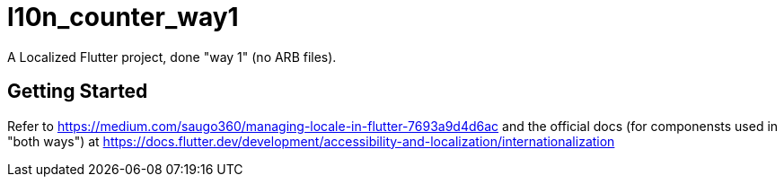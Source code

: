 = l10n_counter_way1

A Localized Flutter project, done "way 1" (no ARB files).

== Getting Started

Refer to https://medium.com/saugo360/managing-locale-in-flutter-7693a9d4d6ac
and the official docs (for componensts used in "both ways") at
https://docs.flutter.dev/development/accessibility-and-localization/internationalization
